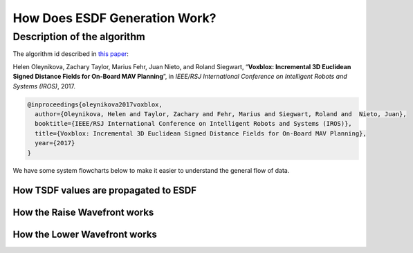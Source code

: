 ==============================
How Does ESDF Generation Work?
==============================

Description of the algorithm
============================

The algorithm id described in `this paper <http://helenol.github.io/publications/iros_2017_voxblox.pdf/>`_:

Helen Oleynikova, Zachary Taylor, Marius Fehr, Juan Nieto, and Roland Siegwart, “**Voxblox: Incremental 3D Euclidean Signed Distance Fields for On-Board MAV Planning**”, in *IEEE/RSJ International Conference on Intelligent Robots and Systems (IROS)*, 2017.

.. code-block:: latex

	@inproceedings{oleynikova2017voxblox,
	  author={Oleynikova, Helen and Taylor, Zachary and Fehr, Marius and Siegwart, Roland and  Nieto, Juan},
	  booktitle={IEEE/RSJ International Conference on Intelligent Robots and Systems (IROS)},
	  title={Voxblox: Incremental 3D Euclidean Signed Distance Fields for On-Board MAV Planning},
	  year={2017}
	}


We have some system flowcharts below to make it easier to understand the general flow of data.

How TSDF values are propagated to ESDF
--------------------------------------

.. image:: https://user-images.githubusercontent.com/5616392/45752912-4dc7a780-bc17-11e8-80fe-9b5a43b373f5.png
    :align: center

How the Raise Wavefront works
-----------------------------

.. image:: https://user-images.githubusercontent.com/5616392/45752919-50c29800-bc17-11e8-9737-69929f252d85.png
    :align: center

How the Lower Wavefront works
-----------------------------

.. image:: https://user-images.githubusercontent.com/5616392/45752914-4ef8d480-bc17-11e8-93cb-4230b57eb186.png
    :align: center
